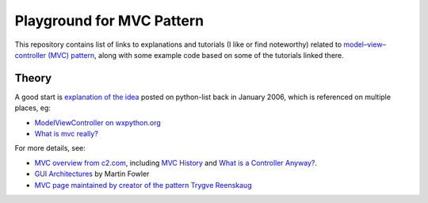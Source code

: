 ============================
 Playground for MVC Pattern
============================

This repository contains list of links to explanations and tutorials (I like or
find noteworthy) related to `model–view–controller (MVC) pattern`_, along with
some example code based on some of the tutorials linked there.

.. _`model–view–controller (MVC) pattern`: https://en.wikipedia.org/wiki/Model%E2%80%93view%E2%80%93controller

Theory
======

A good start is `explanation of the idea`_ posted on python-list back in
January 2006, which is referenced on multiple places, eg:

* `ModelViewController on wxpython.org`_
* `What is mvc really?`_

For more details, see:

* `MVC overview from c2.com`_, including `MVC History`_ and `What is a
  Controller Anyway?`_.
* `GUI Architectures`_ by Martin Fowler
* `MVC page maintained by creator of the pattern Trygve Reenskaug`_

.. _`explanation of the idea`: https://mail.python.org/pipermail/python-list/2006-January/359427.html
.. _`ModelViewController on wxpython.org`: https://www.wiki.wxpython.org/ModelViewController/
.. _`What is mvc really?`: http://softwareengineering.stackexchange.com/a/176281
.. _`MVC overview from c2.com`: http://wiki.c2.com/?ModelViewController
.. _`MVC History`: http://wiki.c2.com/?ModelViewControllerHistory
.. _`What is a Controller Anyway?`: http://wiki.c2.com/?WhatsaControllerAnyway
.. _`GUI Architectures`: https://martinfowler.com/eaaDev/uiArchs.html
.. _`MVC page maintained by creator of the pattern Trygve Reenskaug`: http://heim.ifi.uio.no/~trygver/themes/mvc/mvc-index.html
